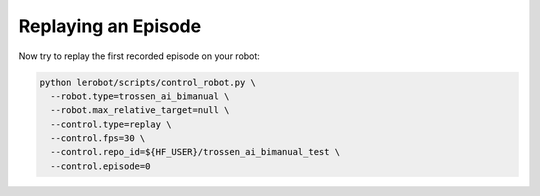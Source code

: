 ====================
Replaying an Episode
====================

Now try to replay the first recorded episode on your robot:

.. code-block:: bash

   python lerobot/scripts/control_robot.py \
     --robot.type=trossen_ai_bimanual \
     --robot.max_relative_target=null \
     --control.type=replay \
     --control.fps=30 \
     --control.repo_id=${HF_USER}/trossen_ai_bimanual_test \
     --control.episode=0